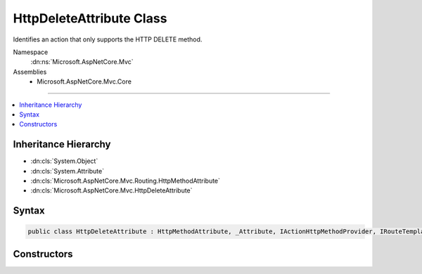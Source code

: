 

HttpDeleteAttribute Class
=========================






Identifies an action that only supports the HTTP DELETE method.


Namespace
    :dn:ns:`Microsoft.AspNetCore.Mvc`
Assemblies
    * Microsoft.AspNetCore.Mvc.Core

----

.. contents::
   :local:



Inheritance Hierarchy
---------------------


* :dn:cls:`System.Object`
* :dn:cls:`System.Attribute`
* :dn:cls:`Microsoft.AspNetCore.Mvc.Routing.HttpMethodAttribute`
* :dn:cls:`Microsoft.AspNetCore.Mvc.HttpDeleteAttribute`








Syntax
------

.. code-block:: csharp

    public class HttpDeleteAttribute : HttpMethodAttribute, _Attribute, IActionHttpMethodProvider, IRouteTemplateProvider








.. dn:class:: Microsoft.AspNetCore.Mvc.HttpDeleteAttribute
    :hidden:

.. dn:class:: Microsoft.AspNetCore.Mvc.HttpDeleteAttribute

Constructors
------------

.. dn:class:: Microsoft.AspNetCore.Mvc.HttpDeleteAttribute
    :noindex:
    :hidden:

    
    .. dn:constructor:: Microsoft.AspNetCore.Mvc.HttpDeleteAttribute.HttpDeleteAttribute()
    
        
    
        
        Creates a new :any:`Microsoft.AspNetCore.Mvc.HttpDeleteAttribute`\.
    
        
    
        
        .. code-block:: csharp
    
            public HttpDeleteAttribute()
    
    .. dn:constructor:: Microsoft.AspNetCore.Mvc.HttpDeleteAttribute.HttpDeleteAttribute(System.String)
    
        
    
        
        Creates a new :any:`Microsoft.AspNetCore.Mvc.HttpDeleteAttribute` with the given route template.
    
        
    
        
        :param template: The route template. May not be null.
        
        :type template: System.String
    
        
        .. code-block:: csharp
    
            public HttpDeleteAttribute(string template)
    


